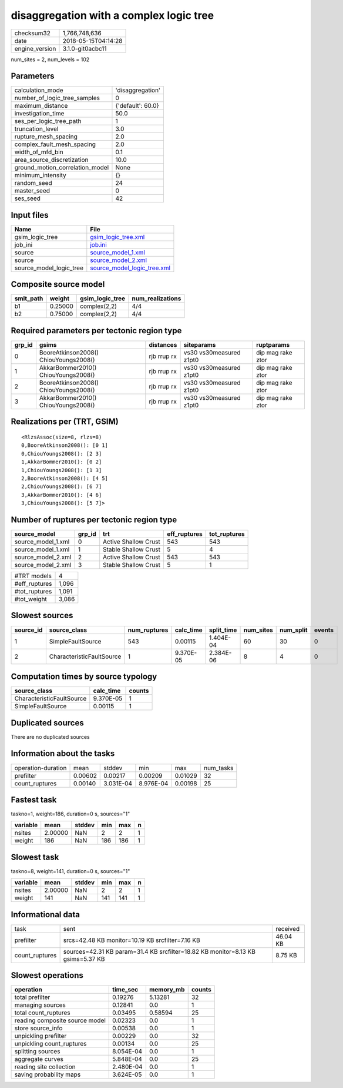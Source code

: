 disaggregation with a complex logic tree
========================================

============== ===================
checksum32     1,766,748,636      
date           2018-05-15T04:14:28
engine_version 3.1.0-git0acbc11   
============== ===================

num_sites = 2, num_levels = 102

Parameters
----------
=============================== =================
calculation_mode                'disaggregation' 
number_of_logic_tree_samples    0                
maximum_distance                {'default': 60.0}
investigation_time              50.0             
ses_per_logic_tree_path         1                
truncation_level                3.0              
rupture_mesh_spacing            2.0              
complex_fault_mesh_spacing      2.0              
width_of_mfd_bin                0.1              
area_source_discretization      10.0             
ground_motion_correlation_model None             
minimum_intensity               {}               
random_seed                     24               
master_seed                     0                
ses_seed                        42               
=============================== =================

Input files
-----------
======================= ============================================================
Name                    File                                                        
======================= ============================================================
gsim_logic_tree         `gsim_logic_tree.xml <gsim_logic_tree.xml>`_                
job_ini                 `job.ini <job.ini>`_                                        
source                  `source_model_1.xml <source_model_1.xml>`_                  
source                  `source_model_2.xml <source_model_2.xml>`_                  
source_model_logic_tree `source_model_logic_tree.xml <source_model_logic_tree.xml>`_
======================= ============================================================

Composite source model
----------------------
========= ======= =============== ================
smlt_path weight  gsim_logic_tree num_realizations
========= ======= =============== ================
b1        0.25000 complex(2,2)    4/4             
b2        0.75000 complex(2,2)    4/4             
========= ======= =============== ================

Required parameters per tectonic region type
--------------------------------------------
====== ===================================== =========== ======================= =================
grp_id gsims                                 distances   siteparams              ruptparams       
====== ===================================== =========== ======================= =================
0      BooreAtkinson2008() ChiouYoungs2008() rjb rrup rx vs30 vs30measured z1pt0 dip mag rake ztor
1      AkkarBommer2010() ChiouYoungs2008()   rjb rrup rx vs30 vs30measured z1pt0 dip mag rake ztor
2      BooreAtkinson2008() ChiouYoungs2008() rjb rrup rx vs30 vs30measured z1pt0 dip mag rake ztor
3      AkkarBommer2010() ChiouYoungs2008()   rjb rrup rx vs30 vs30measured z1pt0 dip mag rake ztor
====== ===================================== =========== ======================= =================

Realizations per (TRT, GSIM)
----------------------------

::

  <RlzsAssoc(size=8, rlzs=8)
  0,BooreAtkinson2008(): [0 1]
  0,ChiouYoungs2008(): [2 3]
  1,AkkarBommer2010(): [0 2]
  1,ChiouYoungs2008(): [1 3]
  2,BooreAtkinson2008(): [4 5]
  2,ChiouYoungs2008(): [6 7]
  3,AkkarBommer2010(): [4 6]
  3,ChiouYoungs2008(): [5 7]>

Number of ruptures per tectonic region type
-------------------------------------------
================== ====== ==================== ============ ============
source_model       grp_id trt                  eff_ruptures tot_ruptures
================== ====== ==================== ============ ============
source_model_1.xml 0      Active Shallow Crust 543          543         
source_model_1.xml 1      Stable Shallow Crust 5            4           
source_model_2.xml 2      Active Shallow Crust 543          543         
source_model_2.xml 3      Stable Shallow Crust 5            1           
================== ====== ==================== ============ ============

============= =====
#TRT models   4    
#eff_ruptures 1,096
#tot_ruptures 1,091
#tot_weight   3,086
============= =====

Slowest sources
---------------
========= ========================= ============ ========= ========== ========= ========= ======
source_id source_class              num_ruptures calc_time split_time num_sites num_split events
========= ========================= ============ ========= ========== ========= ========= ======
1         SimpleFaultSource         543          0.00115   1.404E-04  60        30        0     
2         CharacteristicFaultSource 1            9.370E-05 2.384E-06  8         4         0     
========= ========================= ============ ========= ========== ========= ========= ======

Computation times by source typology
------------------------------------
========================= ========= ======
source_class              calc_time counts
========================= ========= ======
CharacteristicFaultSource 9.370E-05 1     
SimpleFaultSource         0.00115   1     
========================= ========= ======

Duplicated sources
------------------
There are no duplicated sources

Information about the tasks
---------------------------
================== ======= ========= ========= ======= =========
operation-duration mean    stddev    min       max     num_tasks
prefilter          0.00602 0.00217   0.00209   0.01029 32       
count_ruptures     0.00140 3.031E-04 8.976E-04 0.00198 25       
================== ======= ========= ========= ======= =========

Fastest task
------------
taskno=1, weight=186, duration=0 s, sources="1"

======== ======= ====== === === =
variable mean    stddev min max n
======== ======= ====== === === =
nsites   2.00000 NaN    2   2   1
weight   186     NaN    186 186 1
======== ======= ====== === === =

Slowest task
------------
taskno=8, weight=141, duration=0 s, sources="1"

======== ======= ====== === === =
variable mean    stddev min max n
======== ======= ====== === === =
nsites   2.00000 NaN    2   2   1
weight   141     NaN    141 141 1
======== ======= ====== === === =

Informational data
------------------
============== =============================================================================== ========
task           sent                                                                            received
prefilter      srcs=42.48 KB monitor=10.19 KB srcfilter=7.16 KB                                46.04 KB
count_ruptures sources=42.31 KB param=31.4 KB srcfilter=18.82 KB monitor=8.13 KB gsims=5.37 KB 8.75 KB 
============== =============================================================================== ========

Slowest operations
------------------
============================== ========= ========= ======
operation                      time_sec  memory_mb counts
============================== ========= ========= ======
total prefilter                0.19276   5.13281   32    
managing sources               0.12841   0.0       1     
total count_ruptures           0.03495   0.58594   25    
reading composite source model 0.02323   0.0       1     
store source_info              0.00538   0.0       1     
unpickling prefilter           0.00229   0.0       32    
unpickling count_ruptures      0.00134   0.0       25    
splitting sources              8.054E-04 0.0       1     
aggregate curves               5.848E-04 0.0       25    
reading site collection        2.480E-04 0.0       1     
saving probability maps        3.624E-05 0.0       1     
============================== ========= ========= ======